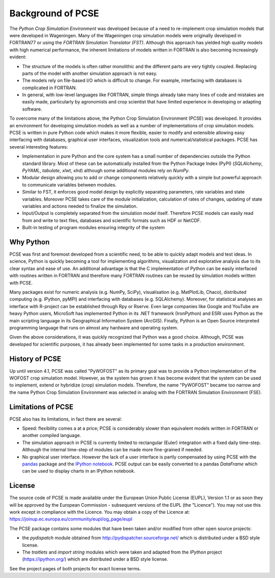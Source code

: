 ******************
Background of PCSE
******************

The `Python Crop Simulation Environment` was developed because of a need to re-implement crop simulation
models that were developed in Wageningen. Many of the Wageningen crop simulation models were originally developed in
FORTRAN77 or using the `FORTRAN Simulation Translator (FST)`. Although this approach has yielded high quality models
with high numerical performance, the inherent limitations of models written in FORTRAN is also becoming increasingly
evident:

* The structure of the models is often rather monolithic and the different parts are very tightly coupled.
  Replacing parts of the model with another simulation approach is not easy.

* The models rely on file-based I/O which is difficult to change. For example, interfacing with databases
  is complicated in FORTRAN.

* In general, with low-level languages like FORTRAN, simple things already take many lines of code and mistakes
  are easily made, particularly by agronomists and crop scientist that have limited experience in developing or
  adapting software.

To overcome many of the limitations above, the Python Crop Simulation Environment (PCSE) was developed. It provides
an environment for developing simulation models as well as a number of implementations of crop simulation models.
PCSE is written in pure Python code which makes it more flexible, easier to modify and extensible allowing easy
interfacing with databases, graphical user interfaces, visualization tools and numerical/statistical packages. PCSE has
several interesting features:

* Implementation in pure Python and the core system has a small number of dependencies outside the Python standard
  library. Most of these can be automatically installed from the Python Package Index (PyPI) (`SQLAlchemy`, `PyYAML`,
  `tabulate`, `xlwt`, `xlrd`) although some additional modules rely on `NumPy`.

* Modular design allowing you to add or change components relatively quickly with a simple but powerful approach
  to communicate variables between modules.

* Similar to FST, it enforces good model design by explicitly separating parameters, rate variables and state
  variables. Moreover PCSE takes care of the module initialization, calculation of rates of changes, updating
  of state variables and actions needed to finalize the simulation.

* Input/Output is completely separated from the simulation model itself. Therefore PCSE models can easily
  read from and write to text files, databases and scientific formats such as HDF or NetCDF.

* Built-in testing of program modules ensuring integrity of the system

Why Python
==========
PCSE was first and foremost developed from a scientific need, to be able to quickly adapt models and test ideas.
In science, Python is quickly becoming a tool for implementing algorithms, visualization and explorative analysis
due to its clear syntax and ease of use. An additional advantage is that the C implementation of Python
can be easily interfaced with routines written in FORTRAN and therefore many FORTRAN routines can be reused by
simulation models written with PCSE.

Many packages exist for numeric analysis (e.g. NumPy, SciPy),
visualisation (e.g. MatPlotLib, Chaco), distributed computing (e.g. IPython, pyMPI) and interfacing with databases
(e.g. SQLAlchemy). Moreover, for statistical analyses an interface with R-project can be established through
Rpy or Rserve. Even large companies like Google and YouTube are heavy Python users, MicroSoft has implemented Python
in its .NET framework (IronPython) and ESRI uses Python as the main scripting language in its
Geographical Information System (ArcGIS). Finally, Python is an Open Source interpreted programming language that
runs on almost any hardware and operating system.

Given the above considerations, it was quickly recognized that Python was a good choice. Although, PCSE was
developed for scientific purposes, it has already been implemented for some tasks in a production environment.

History of PCSE
===============

Up until version 4.1, PCSE was called "PyWOFOST" as its primary goal was to provide a Python
implementation of the WOFOST crop simulation model.
However, as the system has grown it has become evident that the system can be used to implement, extend or
hybridize (crop) simulation models. Therefore, the name "PyWOFOST" became too narrow and the name Python Crop
Simulation Environment was selected in analog with the FORTRAN Simulation Environment (FSE).


Limitations of PCSE
===================

PCSE also has its limitations, in fact there are several:

* Speed: flexibility comes a at a price; PCSE is considerably slower than equivalent models written in FORTRAN or
  another compiled language.

* The simulation approach in PCSE is currently limited to rectangular (Euler) integration with a fixed daily
  time-step. Although the internal time-step of modules can be made more fine-grained if needed.

* No graphical user interface. However the lack of a user interface is partly compensated by using PCSE with the
  `pandas <http://pandas.pydata.org/>`_ package and the `IPython notebook <https://ipython.org/notebook.html>`_.
  PCSE output can be easily converted to a pandas `DataFrame` which can be used to display charts in an IPython
  notebook.

License
=======

The source code of PCSE is made available under the European Union
Public License (EUPL), Version 1.1 or as soon they will be approved by the
European Commission - subsequent versions of the EUPL (the "Licence").
You may not use this work except in compliance with the Licence. You may obtain
a copy of the Licence at: https://joinup.ec.europa.eu/community/eupl/og_page/eupl

The PCSE package contains some modules that have been taken and/or modified
from other open source projects:

* the `pydispatch` module obtained from http://pydispatcher.sourceforge.net/
  which is distributed under a BSD style license.

* The `traitlets` and `import string` modules which were taken and adapted from the
  `IPython` project (https://ipython.org/) which are distributed under a
  BSD style license.

See the project pages of both projects for exact license terms.